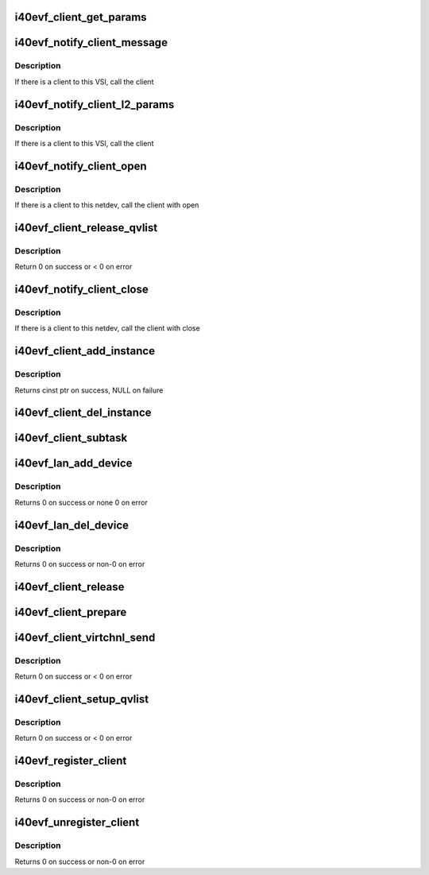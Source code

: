 .. -*- coding: utf-8; mode: rst -*-
.. src-file: drivers/net/ethernet/intel/i40evf/i40evf_client.c

.. _`i40evf_client_get_params`:

i40evf_client_get_params
========================

.. c:function:: void i40evf_client_get_params(struct i40e_vsi *vsi, struct i40e_params *params)

    retrieve relevant client parameters

    :param struct i40e_vsi \*vsi:
        VSI with parameters

    :param struct i40e_params \*params:
        client param struct

.. _`i40evf_notify_client_message`:

i40evf_notify_client_message
============================

.. c:function:: void i40evf_notify_client_message(struct i40e_vsi *vsi, u8 *msg, u16 len)

    call the client message receive callback

    :param struct i40e_vsi \*vsi:
        the VSI associated with this client

    :param u8 \*msg:
        message buffer

    :param u16 len:
        length of message

.. _`i40evf_notify_client_message.description`:

Description
-----------

If there is a client to this VSI, call the client

.. _`i40evf_notify_client_l2_params`:

i40evf_notify_client_l2_params
==============================

.. c:function:: void i40evf_notify_client_l2_params(struct i40e_vsi *vsi)

    call the client notify callback

    :param struct i40e_vsi \*vsi:
        the VSI with l2 param changes

.. _`i40evf_notify_client_l2_params.description`:

Description
-----------

If there is a client to this VSI, call the client

.. _`i40evf_notify_client_open`:

i40evf_notify_client_open
=========================

.. c:function:: void i40evf_notify_client_open(struct i40e_vsi *vsi)

    call the client open callback

    :param struct i40e_vsi \*vsi:
        the VSI with netdev opened

.. _`i40evf_notify_client_open.description`:

Description
-----------

If there is a client to this netdev, call the client with open

.. _`i40evf_client_release_qvlist`:

i40evf_client_release_qvlist
============================

.. c:function:: int i40evf_client_release_qvlist(struct i40e_info *ldev)

    send a message to the PF to release iwarp qv map

    :param struct i40e_info \*ldev:
        pointer to L2 context.

.. _`i40evf_client_release_qvlist.description`:

Description
-----------

Return 0 on success or < 0 on error

.. _`i40evf_notify_client_close`:

i40evf_notify_client_close
==========================

.. c:function:: void i40evf_notify_client_close(struct i40e_vsi *vsi, bool reset)

    call the client close callback

    :param struct i40e_vsi \*vsi:
        the VSI with netdev closed

    :param bool reset:
        true when close called due to reset pending

.. _`i40evf_notify_client_close.description`:

Description
-----------

If there is a client to this netdev, call the client with close

.. _`i40evf_client_add_instance`:

i40evf_client_add_instance
==========================

.. c:function:: struct i40e_client_instance *i40evf_client_add_instance(struct i40evf_adapter *adapter)

    add a client instance to the instance list

    :param struct i40evf_adapter \*adapter:
        pointer to the board struct

.. _`i40evf_client_add_instance.description`:

Description
-----------

Returns cinst ptr on success, NULL on failure

.. _`i40evf_client_del_instance`:

i40evf_client_del_instance
==========================

.. c:function:: void i40evf_client_del_instance(struct i40evf_adapter *adapter)

    removes a client instance from the list

    :param struct i40evf_adapter \*adapter:
        pointer to the board struct

.. _`i40evf_client_subtask`:

i40evf_client_subtask
=====================

.. c:function:: void i40evf_client_subtask(struct i40evf_adapter *adapter)

    client maintenance work

    :param struct i40evf_adapter \*adapter:
        board private structure

.. _`i40evf_lan_add_device`:

i40evf_lan_add_device
=====================

.. c:function:: int i40evf_lan_add_device(struct i40evf_adapter *adapter)

    add a lan device struct to the list of lan devices

    :param struct i40evf_adapter \*adapter:
        pointer to the board struct

.. _`i40evf_lan_add_device.description`:

Description
-----------

Returns 0 on success or none 0 on error

.. _`i40evf_lan_del_device`:

i40evf_lan_del_device
=====================

.. c:function:: int i40evf_lan_del_device(struct i40evf_adapter *adapter)

    removes a lan device from the device list

    :param struct i40evf_adapter \*adapter:
        pointer to the board struct

.. _`i40evf_lan_del_device.description`:

Description
-----------

Returns 0 on success or non-0 on error

.. _`i40evf_client_release`:

i40evf_client_release
=====================

.. c:function:: void i40evf_client_release(struct i40e_client *client)

    release client specific resources

    :param struct i40e_client \*client:
        pointer to the registered client

.. _`i40evf_client_prepare`:

i40evf_client_prepare
=====================

.. c:function:: void i40evf_client_prepare(struct i40e_client *client)

    prepare client specific resources

    :param struct i40e_client \*client:
        pointer to the registered client

.. _`i40evf_client_virtchnl_send`:

i40evf_client_virtchnl_send
===========================

.. c:function:: u32 i40evf_client_virtchnl_send(struct i40e_info *ldev, struct i40e_client *client, u8 *msg, u16 len)

    send a message to the PF instance

    :param struct i40e_info \*ldev:
        pointer to L2 context.

    :param struct i40e_client \*client:
        Client pointer.

    :param u8 \*msg:
        pointer to message buffer

    :param u16 len:
        message length

.. _`i40evf_client_virtchnl_send.description`:

Description
-----------

Return 0 on success or < 0 on error

.. _`i40evf_client_setup_qvlist`:

i40evf_client_setup_qvlist
==========================

.. c:function:: int i40evf_client_setup_qvlist(struct i40e_info *ldev, struct i40e_client *client, struct i40e_qvlist_info *qvlist_info)

    send a message to the PF to setup iwarp qv map

    :param struct i40e_info \*ldev:
        pointer to L2 context.

    :param struct i40e_client \*client:
        Client pointer.

    :param struct i40e_qvlist_info \*qvlist_info:
        *undescribed*

.. _`i40evf_client_setup_qvlist.description`:

Description
-----------

Return 0 on success or < 0 on error

.. _`i40evf_register_client`:

i40evf_register_client
======================

.. c:function:: int i40evf_register_client(struct i40e_client *client)

    Register a i40e client driver with the L2 driver

    :param struct i40e_client \*client:
        pointer to the i40e_client struct

.. _`i40evf_register_client.description`:

Description
-----------

Returns 0 on success or non-0 on error

.. _`i40evf_unregister_client`:

i40evf_unregister_client
========================

.. c:function:: int i40evf_unregister_client(struct i40e_client *client)

    Unregister a i40e client driver with the L2 driver

    :param struct i40e_client \*client:
        pointer to the i40e_client struct

.. _`i40evf_unregister_client.description`:

Description
-----------

Returns 0 on success or non-0 on error

.. This file was automatic generated / don't edit.

